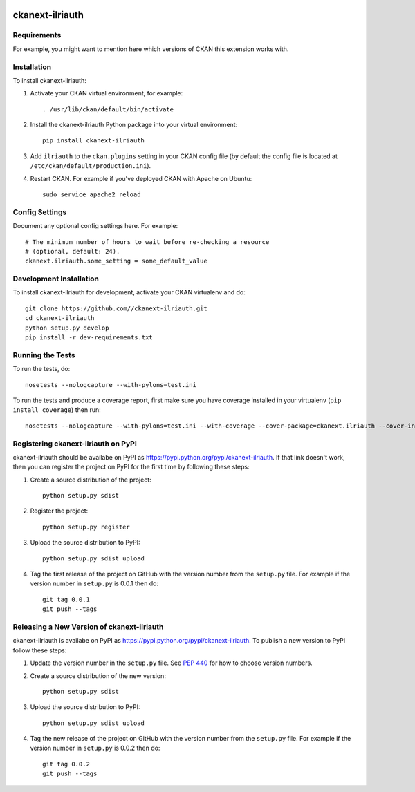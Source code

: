 .. You should enable this project on travis-ci.org and coveralls.io to make
   these badges work. The necessary Travis and Coverage config files have been
   generated for you.

.. image:: https://travis-ci.org//ckanext-ilriauth.svg?branch=master
    :target: https://travis-ci.org//ckanext-ilriauth

.. image:: https://coveralls.io/repos//ckanext-ilriauth/badge.svg
  :target: https://coveralls.io/r//ckanext-ilriauth

.. image:: https://pypip.in/download/ckanext-ilriauth/badge.svg
    :target: https://pypi.python.org/pypi//ckanext-ilriauth/
    :alt: Downloads

.. image:: https://pypip.in/version/ckanext-ilriauth/badge.svg
    :target: https://pypi.python.org/pypi/ckanext-ilriauth/
    :alt: Latest Version

.. image:: https://pypip.in/py_versions/ckanext-ilriauth/badge.svg
    :target: https://pypi.python.org/pypi/ckanext-ilriauth/
    :alt: Supported Python versions

.. image:: https://pypip.in/status/ckanext-ilriauth/badge.svg
    :target: https://pypi.python.org/pypi/ckanext-ilriauth/
    :alt: Development Status

.. image:: https://pypip.in/license/ckanext-ilriauth/badge.svg
    :target: https://pypi.python.org/pypi/ckanext-ilriauth/
    :alt: License

=============
ckanext-ilriauth
=============

.. Put a description of your extension here:
   What does it do? What features does it have?
   Consider including some screenshots or embedding a video!


------------
Requirements
------------

For example, you might want to mention here which versions of CKAN this
extension works with.


------------
Installation
------------

.. Add any additional install steps to the list below.
   For example installing any non-Python dependencies or adding any required
   config settings.

To install ckanext-ilriauth:

1. Activate your CKAN virtual environment, for example::

     . /usr/lib/ckan/default/bin/activate

2. Install the ckanext-ilriauth Python package into your virtual environment::

     pip install ckanext-ilriauth

3. Add ``ilriauth`` to the ``ckan.plugins`` setting in your CKAN
   config file (by default the config file is located at
   ``/etc/ckan/default/production.ini``).

4. Restart CKAN. For example if you've deployed CKAN with Apache on Ubuntu::

     sudo service apache2 reload


---------------
Config Settings
---------------

Document any optional config settings here. For example::

    # The minimum number of hours to wait before re-checking a resource
    # (optional, default: 24).
    ckanext.ilriauth.some_setting = some_default_value


------------------------
Development Installation
------------------------

To install ckanext-ilriauth for development, activate your CKAN virtualenv and
do::

    git clone https://github.com//ckanext-ilriauth.git
    cd ckanext-ilriauth
    python setup.py develop
    pip install -r dev-requirements.txt


-----------------
Running the Tests
-----------------

To run the tests, do::

    nosetests --nologcapture --with-pylons=test.ini

To run the tests and produce a coverage report, first make sure you have
coverage installed in your virtualenv (``pip install coverage``) then run::

    nosetests --nologcapture --with-pylons=test.ini --with-coverage --cover-package=ckanext.ilriauth --cover-inclusive --cover-erase --cover-tests


---------------------------------
Registering ckanext-ilriauth on PyPI
---------------------------------

ckanext-ilriauth should be availabe on PyPI as
https://pypi.python.org/pypi/ckanext-ilriauth. If that link doesn't work, then
you can register the project on PyPI for the first time by following these
steps:

1. Create a source distribution of the project::

     python setup.py sdist

2. Register the project::

     python setup.py register

3. Upload the source distribution to PyPI::

     python setup.py sdist upload

4. Tag the first release of the project on GitHub with the version number from
   the ``setup.py`` file. For example if the version number in ``setup.py`` is
   0.0.1 then do::

       git tag 0.0.1
       git push --tags


----------------------------------------
Releasing a New Version of ckanext-ilriauth
----------------------------------------

ckanext-ilriauth is availabe on PyPI as https://pypi.python.org/pypi/ckanext-ilriauth.
To publish a new version to PyPI follow these steps:

1. Update the version number in the ``setup.py`` file.
   See `PEP 440 <http://legacy.python.org/dev/peps/pep-0440/#public-version-identifiers>`_
   for how to choose version numbers.

2. Create a source distribution of the new version::

     python setup.py sdist

3. Upload the source distribution to PyPI::

     python setup.py sdist upload

4. Tag the new release of the project on GitHub with the version number from
   the ``setup.py`` file. For example if the version number in ``setup.py`` is
   0.0.2 then do::

       git tag 0.0.2
       git push --tags
